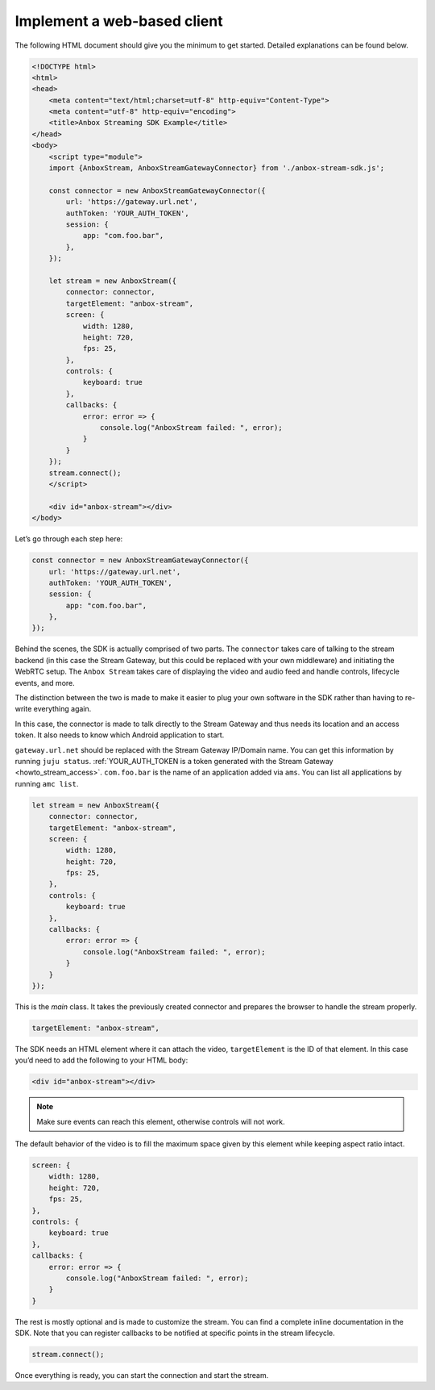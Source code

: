 .. _howto_stream_web-client:

============================
Implement a web-based client
============================

The following HTML document should give you the minimum to get started.
Detailed explanations can be found below.

.. code:: html

   <!DOCTYPE html>
   <html>
   <head>
       <meta content="text/html;charset=utf-8" http-equiv="Content-Type">
       <meta content="utf-8" http-equiv="encoding">
       <title>Anbox Streaming SDK Example</title>
   </head>
   <body>
       <script type="module">
       import {AnboxStream, AnboxStreamGatewayConnector} from './anbox-stream-sdk.js';

       const connector = new AnboxStreamGatewayConnector({
           url: 'https://gateway.url.net',
           authToken: 'YOUR_AUTH_TOKEN',
           session: {
               app: "com.foo.bar",
           },
       });

       let stream = new AnboxStream({
           connector: connector,
           targetElement: "anbox-stream",
           screen: {
               width: 1280,
               height: 720,
               fps: 25,
           },
           controls: {
               keyboard: true
           },
           callbacks: {
               error: error => {
                   console.log("AnboxStream failed: ", error);
               }
           }
       });
       stream.connect();
       </script>

       <div id="anbox-stream"></div>
   </body>

Let’s go through each step here:

.. code:: javascript

   const connector = new AnboxStreamGatewayConnector({
       url: 'https://gateway.url.net',
       authToken: 'YOUR_AUTH_TOKEN',
       session: {
           app: "com.foo.bar",
       },
   });

Behind the scenes, the SDK is actually comprised of two parts. The
``connector`` takes care of talking to the stream backend (in this case
the Stream Gateway, but this could be replaced with your own middleware)
and initiating the WebRTC setup. The ``Anbox Stream`` takes care of
displaying the video and audio feed and handle controls, lifecycle
events, and more.

The distinction between the two is made to make it easier to plug your
own software in the SDK rather than having to re-write everything again.

In this case, the connector is made to talk directly to the Stream
Gateway and thus needs its location and an access token. It also needs
to know which Android application to start.

``gateway.url.net`` should be replaced with the Stream Gateway IP/Domain
name. You can get this information by running ``juju status``.
:ref:`YOUR_AUTH_TOKEN is a token generated with the Stream Gateway <howto_stream_access>`.
``com.foo.bar`` is the name of an application added via ``ams``. You can
list all applications by running ``amc list``.

.. code:: javascript

   let stream = new AnboxStream({
       connector: connector,
       targetElement: "anbox-stream",
       screen: {
           width: 1280,
           height: 720,
           fps: 25,
       },
       controls: {
           keyboard: true
       },
       callbacks: {
           error: error => {
               console.log("AnboxStream failed: ", error);
           }
       }
   });

This is the *main* class. It takes the previously created connector and
prepares the browser to handle the stream properly.

.. code:: javascript

   targetElement: "anbox-stream",

The SDK needs an HTML element where it can attach the video,
``targetElement`` is the ID of that element. In this case you’d need to
add the following to your HTML body:

.. code:: html

   <div id="anbox-stream"></div>

.. note::
   Make sure events can reach this
   element, otherwise controls will not work.

The default behavior of the video is to fill the maximum space given by
this element while keeping aspect ratio intact.

.. code:: javascript

   screen: {
       width: 1280,
       height: 720,
       fps: 25,
   },
   controls: {
       keyboard: true
   },
   callbacks: {
       error: error => {
           console.log("AnboxStream failed: ", error);
       }
   }

The rest is mostly optional and is made to customize the stream. You can
find a complete inline documentation in the SDK. Note that you can
register callbacks to be notified at specific points in the stream
lifecycle.

.. code:: javascript

   stream.connect();

Once everything is ready, you can start the connection and start the
stream.
